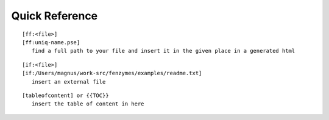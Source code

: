 Quick Reference
=================================================================

::

     [ff:<file>]
     [ff:uniq-name.pse]
        find a full path to your file and insert it in the given place in a generated html

::

     [if:<file>]
     [if:/Users/magnus/work-src/fenzymes/examples/readme.txt]
        insert an external file

::

     [tableofcontent] or {{TOC}}
        insert the table of content in here
